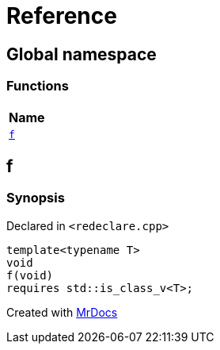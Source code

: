 = Reference
:mrdocs:

[#index]
== Global namespace


=== Functions

[cols=1]
|===
| Name 

| <<f,`f`>> 

|===

[#f]
== f


=== Synopsis


Declared in `&lt;redeclare&period;cpp&gt;`

[source,cpp,subs="verbatim,replacements,macros,-callouts"]
----
template&lt;typename T&gt;
void
f(void)
requires std&colon;&colon;is&lowbar;class&lowbar;v&lt;T&gt;;
----



[.small]#Created with https://www.mrdocs.com[MrDocs]#
